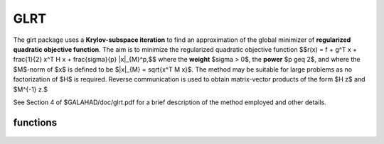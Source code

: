 GLRT
====

.. module:: galahad.glrt

The glrt package uses a **Krylov-subspace iteration** to find an approximation
of the global minimizer of **regularized quadratic objective function**. 
The aim is to minimize the regularized quadratic objective function
$$r(x) = f + g^T x + \frac{1}{2} x^T H x + \frac{\sigma}{p} \|x\|_{M}^p,$$ 
where the **weight** $\sigma > 0$, the **power** $p \geq 2$, 
and where the $M$-norm of $x$ is defined to be $\|x\|_{M} = \sqrt{x^T M x}$.
The method may be suitable for large problems as no factorization of $H$ is
required. Reverse communication is used to obtain
matrix-vector products of the form $H z$ and $M^{-1} z.$

See Section 4 of $GALAHAD/doc/glrt.pdf for a brief description of the
method employed and other details.


functions
---------

   .. function:: glrt.initialize()

      Set default option values and initialize private data

      **Returns:**

      options : dict
        dictionary containing default control options:
          error : int
             error and warning diagnostics occur on stream error.
          out : int
             general output occurs on stream out.
          problem : int
             unit to write problem data into file problem_file.
          print_level : int
             the level of output required is specified by print_level.
             Possible values are

             * **<=0**

               gives no output,

             * **1**

               gives a one-line summary for every iteration.

             * **2**

               gives a summary of the inner iteration for each iteration.

             * **>=3**

               gives increasingly verbose (debugging) output.

          itmax : int
             the maximum number of iterations allowed (-ve = no bound).
          stopping_rule : int
             the stopping rule used (see below). Possible values are:

             * **1**

               stoping rule = norm of the step.

             * **2**

               stopping rule is norm of the step / $\sigma$.

             * **other** 

               stopping rule = 1.0.
 
          freq : int
             frequency for solving the reduced tri-diagonal problem.
          extra_vectors : int
             the number of extra work vectors of length n used.
          ritz_printout_device : int
             the unit number for writing debug Ritz values.
          stop_relative : float
             the iteration stops successfully when the gradient in the
             $M^{-1}$ norm is smaller than max( ``stop_relative`` * min( 1,
             ``stopping_rule`` ) * norm initial gradient, ``stop_absolute`` ).
          stop_absolute : float
             see stop_relative.
          fraction_opt : float
             an estimate of the solution that gives at least
             ``fraction_opt`` times the optimal objective value will be
             found.
          rminvr_zero : float
             the smallest value that the square of the M norm of the
             gradient of the objective may be before it is considered
             to be zero.
          f_0 : float
             the constant term, f0, in the objective function.
          unitm : bool
             is M the identity matrix ?.
          impose_descent : bool
             is descent required i.e., should $c^T x < 0$ ?.
          space_critical : bool
             if ``space_critical`` True, every effort will be made to
             use as little space as possible. This may result in longer
             computation time.
          deallocate_error_fatal : bool
             if ``deallocate_error_fatal`` is True, any array/pointer
             deallocation error will terminate execution. Otherwise,
             computation will continue.
          print_ritz_values : bool
             should the Ritz values be written to the debug stream?.
          ritz_file_name : str
             name of debug file containing the Ritz values.
          prefix : str
            all output lines will be prefixed by the string contained
            in quotes within ``prefix``, e.g. 'word' (note the qutoes)
            will result in the prefix word.


   .. function:: glrt.load_control(options=None)

      Import control data into internal storage prior to solution.

      **Parameters:**

      options : dict, optional
          dictionary of control options (see ``glrt.initialize``).

   .. function:: glrt.solve_problem(status, n, power, weight, r, v)

      Find the global moinimizer of the regularized quadratic objective 
      function $r(x)$.

      **Parameters:**

      status : int
          holds the entry status. Possible values are
          
          * **1**

          an initial entry with r set to $g$.

          * **4**

          a restart entry with $g$ unchanged but a smaller radius $\Delta$.

          * **other**

          the value returned from the previous call, see Returns below.
         
      n : int
          holds the number of variables.
      power : float
          holds the regularization power $p \geq 2$.
      weight : float
          holds the strinctly positive regularization weight $\sigma$.
      r : ndarray(n)
          holds the values of the linear term $g$ in the objective function
          when initial or return status = 1, 4 or 5  (see below).
      v : ndarray(n)
          holds the result vector when return status = 2 or 3 (see below).

      **Returns:**

      status : int
          holds the exit status. Possible values are
          
          * **0**

          the solution has been found, no further reentry is required

          * **2**

          the inverse of $M$ must be applied to the vector returned in v,
          the result placed in v, and the function recalled with status
          set to 2. This will only occur if control['unitm'] is False.

          * **3**

          the product of $H$ with the vector returned in v must be formed,
          the result placed in v, and the function recalled with status
          set to 3.

          * **5**

          the iteration must be restarted by setting r to $g$,
          and the function recalled with status set to 5.

          * **<0**

          an error occurred, see ``status`` in ``glrt.information`` for
          further details.

      x : ndarray(n)
          holds the values of the approximate minimizer $x$.
      r : ndarray(n)
          holds the values of the gradient $g + Hx$ at the current $x$.
      v : ndarray(n)
          holds the return vector when return status = 2 or 3 (see above).

   .. function:: [optional] glrt.information()

      Provide optional output information

      **Returns:**

      inform : dict
         dictionary containing output information:

          status : int
            return status.  Possible values are:

            * **0**

              The run was succesful.

            * **-1**

              An allocation error occurred. A message indicating the
              offending array is written on unit control['error'], and
              the returned allocation status and a string containing
              the name of the offending array are held in
              inform['alloc_status'] and inform['bad_alloc'] respectively.

            * **-2**

              A deallocation error occurred.  A message indicating the
              offending array is written on unit control['error'] and
              the returned allocation status and a string containing
              the name of the offending array are held in
              inform['alloc_status'] and inform['bad_alloc'] respectively.

            * **-3**

              The restriction n > 0, $\sigma > 0$ or $p \geq 2$ has been 
              violated.

            * **-7**

              The objective function appears to be unbounded from below.
              This can only happen if $p = 2$, and in this case the 
              objective is unbounded along the arc x + t v, where x and v 
              are as returned by ``glrt.solve_problem``, as t goes to infinity.

            * **-15** 

              $M$ appears to be indefinite.

            * **-18**

              The iteration limit has been exceeded.

          alloc_status : int
             the status of the last attempted allocation/deallocation.
          bad_alloc : str
             the name of the array for which an allocation/deallocation
             error ocurred.
          iter : int
             the total number of iterations required.
          iter_pass2 : int
             the total number of pass-2 iterations required.
          obj : float
             the value of the quadratic function.
          obj_regularized : float
             the value of the regularized quadratic function.
          multiplier : float
             the multiplier, $\sigma \|x\|^{p-2}$.
          xpo_norm : float
             the value of the norm $\|x\|_M$.
          leftmost : float
             an estimate of the leftmost generalized eigenvalue of the
             pencil $(H,M)$.
          negative_curvature : bool
             was negative curvature encountered ?.
          hard_case : bool
             did the hard case occur ?.

   .. function:: glrt.terminate()

     Deallocate all internal private storage.
